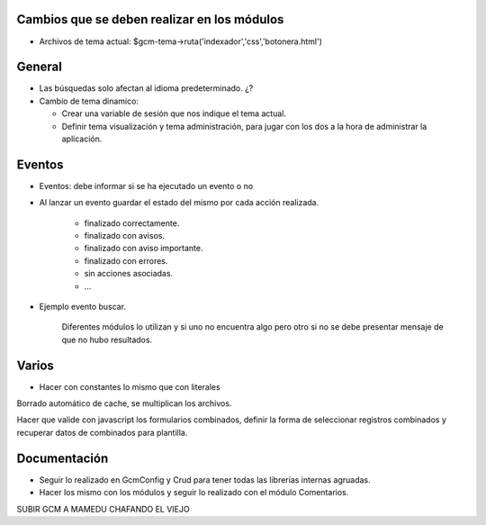 Cambios que se deben realizar en los módulos
--------------------------------------------
  
- Archivos de tema actual: $gcm-tema->ruta('indexador','css','botonera.html')

General
-------

- Las búsquedas solo afectan al idioma predeterminado. ¿?

- Cambio de tema dinamico:

  + Crear una variable de sesión que nos indique el tema actual.

  + Definir tema visualización y tema administración, para jugar con los dos a
    la hora de administrar la aplicación.

Eventos
-------

- Eventos: debe informar si se ha ejecutado un evento o no

- Al lanzar un evento guardar el estado del mismo por cada acción realizada.

   - finalizado correctamente.
   - finalizado con avisos.
   - finalizado con aviso importante.
   - finalizado con errores.
   - sin acciones asociadas.
   - ...

- Ejemplo evento buscar.

   Diferentes módulos lo utilizan y si uno no encuentra algo pero otro si no se
   debe presentar mensaje de que no hubo resultados.

Varios
------

- Hacer con constantes lo mismo que con literales

Borrado automático de cache, se multiplican los archivos.

Hacer que valide con javascript los formularios combinados, definir la forma de seleccionar registros combinados y recuperar datos de combinados para plantilla.

Documentación
-------------

- Seguir lo realizado en GcmConfig y Crud para tener todas las librerías internas
  agruadas.

- Hacer los mismo con los módulos y seguir lo realizado con el módulo
  Comentarios.

SUBIR GCM A MAMEDU CHAFANDO EL VIEJO
